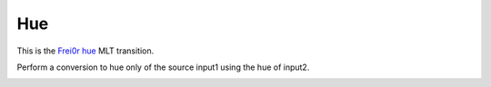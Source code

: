 .. metadata-placeholder

   :authors: - Yuri Chornoivan
             - Ttguy (https://userbase.kde.org/User:Ttguy)
             - Roger (https://userbase.kde.org/User:Roger)

   :license: Creative Commons License SA 4.0

.. _hue:

Hue
===

.. contents::

This is the `Frei0r hue <https://www.mltframework.org/plugins/TransitionFrei0r-hue/>`_ MLT transition.

Perform a conversion to hue only of the source input1 using the hue of input2.

.. image:: /images/Kdenlive_Hue_transition.png
   :align: left
   :alt: Kdenlive_Hue_transition

.. image:: /images/Kdenlive_Hue_transition2.png
   :align: left
   :alt: Kdenlive_Hue_transition2

